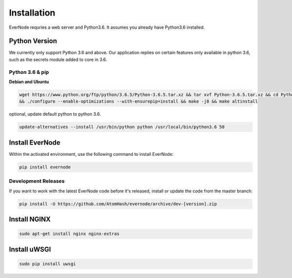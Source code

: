 .. _installation:

Installation
============

EverNode requries a web server and Python3.6. It assumes you already have Python3.6 installed.

Python Version
--------------

We currently only support Python 3.6 and above. Our application replies on certain features only available in
python 3.6, such as the secrets module added to core in 3.6.

Python 3.6 & pip
````````````````

**Debian and Ubuntu**

.. code-block:: sh

    wget https://www.python.org/ftp/python/3.6.5/Python-3.6.5.tar.xz && tar xvf Python-3.6.5.tar.xz && cd Python-3.6.5 \
    && ./configure --enable-optimizations --with-ensurepip=install && make -j8 && make altinstall

optional, update default python to python 3.6.

.. code-block:: sh

    update-alternatives --install /usr/bin/python python /usr/local/bin/python3.6 50

Install EverNode
----------------

Within the activated environment, use the following command to install EverNode:

.. code-block:: sh

    pip install evernode

Development Releases
````````````````````

If you want to work with the latest EverNode code before it's released, install or
update the code from the master branch:

.. code-block:: sh

    pip install -U https://github.com/AtomHash/evernode/archive/dev-[version].zip

Install NGINX
----------------

.. code-block:: sh

    sudo apt-get install nginx nginx-extras

Install uWSGI
----------------

.. code-block:: sh

    sudo pip install uwsgi